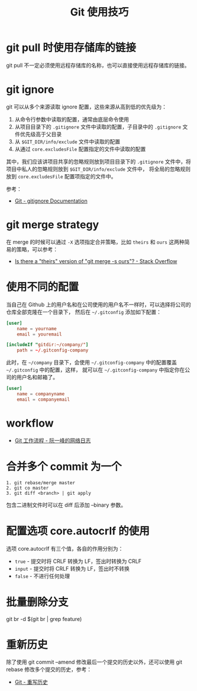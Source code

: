 #+TITLE:      Git 使用技巧

* 目录                                                    :TOC_4_gh:noexport:
- [[#git-pull-时使用存储库的链接][git pull 时使用存储库的链接]]
- [[#git-ignore][git ignore]]
- [[#git-merge-strategy][git merge strategy]]
- [[#使用不同的配置][使用不同的配置]]
- [[#workflow][workflow]]
- [[#合并多个-commit-为一个][合并多个 commit 为一个]]
- [[#配置选项-coreautocrlf-的使用][配置选项 core.autocrlf 的使用]]
- [[#批量删除分支][批量删除分支]]
- [[#重新历史][重新历史]]

* git pull 时使用存储库的链接
  git pull 不一定必须使用远程存储库的名称，也可以直接使用远程存储库的链接。

* git ignore
  git 可以从多个来源读取 ignore 配置，这些来源从高到低的优先级为：
  1. 从命令行参数中读取的配置，通常由底层命令使用
  2. 从项目目录下的 ~.gitignore~ 文件中读取的配置，子目录中的 ~.gitignore~ 文件优先级高于父目录
  3. 从 ~$GIT_DIR/info/exclude~ 文件中读取的配置
  4. 从通过 ~core.excludesFile~ 配置指定的文件中读取的配置

  其中，我们应该讲项目共享的忽略规则放到项目目录下的 ~.gitignore~ 文件中，将项目中私人的忽略规则放到 ~$GIT_DIR/info/exclude~ 文件中，
  将全局的忽略规则放到 ~core.excludesFile~ 配置项指定的文件中。

  参考：
  + [[https://git-scm.com/docs/gitignore][Git - gitignore Documentation]]

* git merge strategy
  在 merge 的时候可以通过 ~-X~ 选项指定合并策略，比如 ~theirs~ 和 ~ours~ 这两种简易的策略，可以参考：
  + [[https://stackoverflow.com/questions/173919/is-there-a-theirs-version-of-git-merge-s-ours][Is there a "theirs" version of "git merge -s ours"? - Stack Overflow]]

* 使用不同的配置
  当自己在 Github 上的用户名和在公司使用的用户名不一样时，可以选择将公司的仓库全部克隆在一个目录下，
  然后在 =~/.gitconfig= 添加如下配置：
  #+begin_src conf
    [user]
        name = yourname
        email = youremail

    [includeIf "gitdir:~/company/"]
        path = ~/.gitconfig-company
  #+end_src

  此时，在 =~/company= 目录下，会使用 =~/.gitconfig-company= 中的配置覆盖 =~/.gitconfig= 中的配置，这样，
  就可以在 =~/.gitconfig-company= 中指定你在公司的用户名和邮箱了。

  #+begin_src conf
    [user]
        name = companyname
        email = companyemail
  #+end_src

* workflow
  + [[http://www.ruanyifeng.com/blog/2015/12/git-workflow.html][Git 工作流程 - 阮一峰的网络日志]]

* 合并多个 commit 为一个
  #+begin_example
    1. git rebase/merge master
    2. git co master
    3. git diff <branch> | git apply
  #+end_example
  
  包含二进制文件时可以在 diff 后添加 --binary 参数。

* 配置选项 core.autocrlf 的使用
  选项 core.autocrlf 有三个值，各自的作用分别为：
  + =true= - 提交时将 CRLF 转换为 LF，签出时转换为 CRLF
  + =input= - 提交时将 CRLF 转换为 LF，签出时不转换
  + =false= - 不进行任何处理


* 批量删除分支
  git br -d $(git br | grep feature)

* 重新历史
  除了使用 git commit --amend 修改最后一个提交的历史以外，还可以使用 git rebase 修改多个提交的历史，参考：
  + [[https://git-scm.com/book/zh/v2/Git-%E5%B7%A5%E5%85%B7-%E9%87%8D%E5%86%99%E5%8E%86%E5%8F%B2][Git - 重写历史]]

